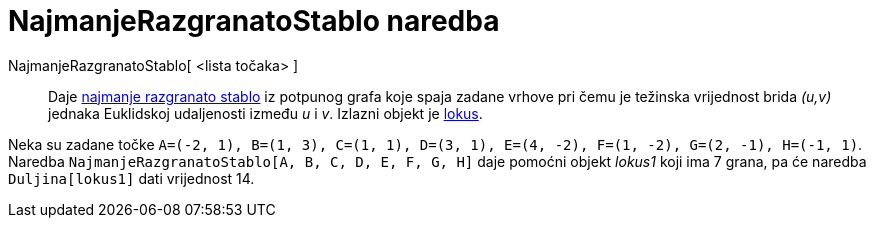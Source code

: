= NajmanjeRazgranatoStablo naredba
:page-en: commands/MinimumSpanningTree
ifdef::env-github[:imagesdir: /hr/modules/ROOT/assets/images]

NajmanjeRazgranatoStablo[ <lista točaka> ]::
  Daje https://en.wikipedia.org/wiki/Euclidean_minimum_spanning_tree[najmanje razgranato stablo] iz potpunog grafa koje
  spaja zadane vrhove pri čemu je težinska vrijednost brida _(u,v)_ jednaka Euklidskoj udaljenosti između _u_ i _v_.
  Izlazni objekt je xref:/commands/Lokus.adoc[lokus].

[EXAMPLE]
====

Neka su zadane točke `++A=(-2, 1), B=(1, 3), C=(1, 1), D=(3, 1), E=(4, -2), F=(1, -2), G=(2, -1), H=(-1, 1)++`. Naredba
`++NajmanjeRazgranatoStablo[A, B, C, D, E, F, G, H]++` daje pomoćni objekt _lokus1_ koji ima 7 grana, pa će naredba
`++Duljina[lokus1]++` dati vrijednost 14.

====
